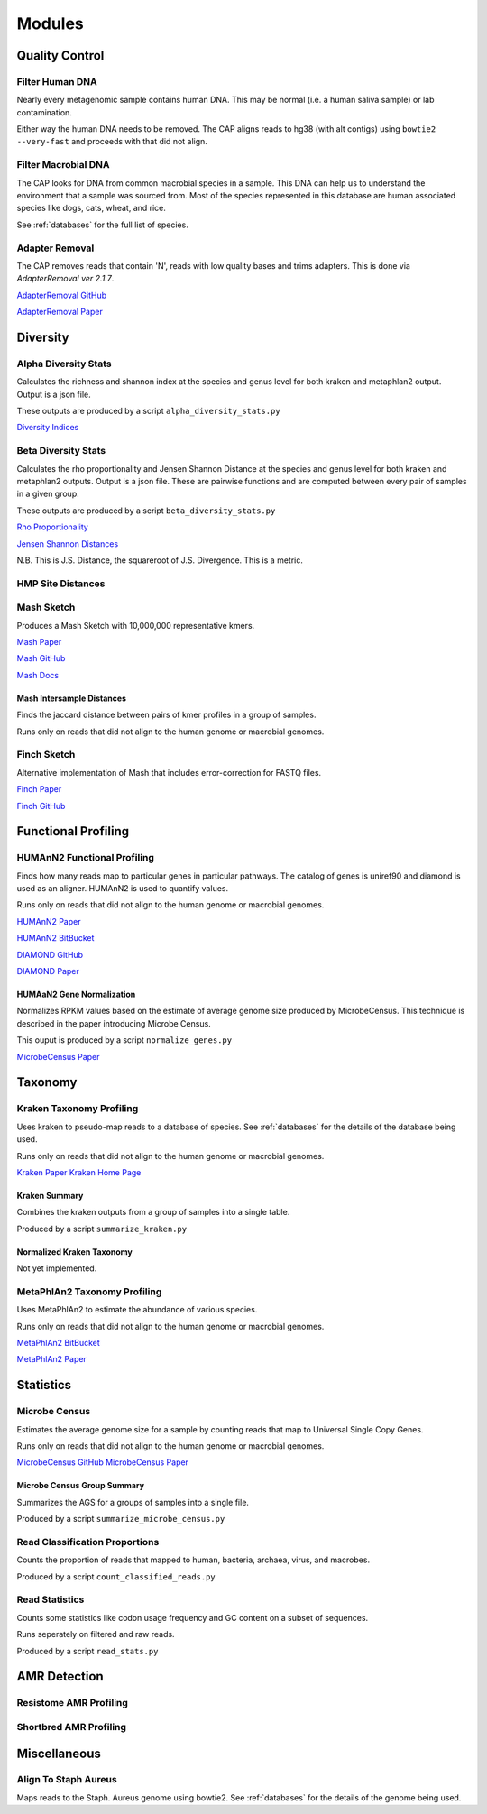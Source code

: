 
=======
Modules
=======

Quality Control
===============

Filter Human DNA
----------------

Nearly every metagenomic sample contains human DNA. This may be normal (i.e. a human saliva sample) or lab contamination.

Either way the human DNA needs to be removed. The CAP aligns reads to hg38 (with alt contigs) using ``bowtie2 --very-fast`` and proceeds with that did not align. 

Filter Macrobial DNA
--------------------

The CAP looks for DNA from common macrobial species in a sample. This DNA can help us to understand the environment that a sample was sourced from. Most of the species represented in this database are human associated species like dogs, cats, wheat, and rice.

See :ref:`databases` for the full list of species.

Adapter Removal
---------------

The CAP removes reads that contain 'N', reads with low quality bases and trims adapters. This is done via `AdapterRemoval ver 2.1.7`.

`AdapterRemoval GitHub <https://github.com/MikkelSchubert/adapterremoval>`_

`AdapterRemoval Paper <https://doi.org/10.1186/s13104-016-1900-2>`_

Diversity
=========

Alpha Diversity Stats
---------------------

Calculates the richness and shannon index at the species and genus level for both kraken and metaphlan2 output. Output is a json file.

These outputs are produced by a script ``alpha_diversity_stats.py``

`Diversity Indices <https://en.wikipedia.org/wiki/Diversity_index>`_

Beta Diversity Stats
--------------------

Calculates the rho proportionality and Jensen Shannon Distance at the species and genus level for both kraken and metaphlan2 outputs. Output is a json file. These are pairwise functions and are computed between every pair of samples in a given group.

These outputs are produced by a script ``beta_diversity_stats.py``

`Rho Proportionality <https://cran.r-project.org/web/packages/propr/index.html>`_

`Jensen Shannon Distances <https://en.wikipedia.org/wiki/Jensen%E2%80%93Shannon_divergence>`_

N.B. This is J.S. Distance, the squareroot of J.S. Divergence. This is a metric.

HMP Site Distances
------------------


Mash Sketch
-----------

Produces a Mash Sketch with 10,000,000 representative kmers.

`Mash Paper <https://doi.org/10.1186/s13059-016-0997-x>`_

`Mash GitHub <https://github.com/marbl/Mash>`_

`Mash Docs <http://mash.readthedocs.io/en/latest/>`_

Mash Intersample Distances
^^^^^^^^^^^^^^^^^^^^^^^^^^

Finds the jaccard distance between pairs of kmer profiles in a group of samples.

Runs only on reads that did not align to the human genome or macrobial genomes.


Finch Sketch
------------

Alternative implementation of Mash that includes error-correction for FASTQ files.

`Finch Paper <http://joss.theoj.org/papers/10.21105/joss.00505>`_

`Finch GitHub <https://github.com/onecodex/finch-rs>`_


Functional Profiling
====================

HUMAnN2 Functional Profiling
----------------------------

Finds how many reads map to particular genes in particular pathways. The catalog of genes is uniref90 and diamond is used as an aligner. HUMAnN2 is used to quantify values.

Runs only on reads that did not align to the human genome or macrobial genomes.

`HUMAnN2 Paper <https://doi.org/10.1371/journal.pcbi.1002358>`_

`HUMAnN2 BitBucket <https://bitbucket.org/biobakery/humann2/wiki/Home>`_

`DIAMOND GitHub <https://github.com/bbuchfink/diamond>`_

`DIAMOND Paper <https://www.nature.com/articles/nmeth.3176?message-global=remove>`_

HUMAaN2 Gene Normalization
^^^^^^^^^^^^^^^^^^^^^^^^^^

Normalizes RPKM values based on the estimate of average genome size produced by MicrobeCensus. This technique is described in the paper introducing Microbe Census.

This ouput is produced by a script ``normalize_genes.py``

`MicrobeCensus Paper <https://doi.org/10.1186/s13059-015-0611-7>`_

Taxonomy
========

Kraken Taxonomy Profiling
-------------------------

Uses kraken to pseudo-map reads to a database of species. See :ref:`databases` for the details of the database being used.

Runs only on reads that did not align to the human genome or macrobial genomes.

`Kraken Paper <https://doi.org/10.1186/gb-2014-15-3-r46>`_
`Kraken Home Page <https://ccb.jhu.edu/software/kraken/>`_

Kraken Summary
^^^^^^^^^^^^^^

Combines the kraken outputs from a group of samples into a single table.

Produced by a script ``summarize_kraken.py``

Normalized Kraken Taxonomy
^^^^^^^^^^^^^^^^^^^^^^^^^^

Not yet implemented.

MetaPhlAn2 Taxonomy Profiling
-----------------------------

Uses MetaPhlAn2 to estimate the abundance of various species.

Runs only on reads that did not align to the human genome or macrobial genomes.

`MetaPhlAn2 BitBucket <https://bitbucket.org/biobakery/metaphlan2>`_

`MetaPhlAn2 Paper <http://www.nature.com/doifinder/10.1038/nbt.3589>`_

Statistics
==========

Microbe Census 
--------------

Estimates the average genome size for a sample by counting reads that map to Universal Single Copy Genes.

Runs only on reads that did not align to the human genome or macrobial genomes.

`MicrobeCensus GitHub <https://github.com/snayfach/MicrobeCensus>`_
`MicrobeCensus Paper <https://doi.org/10.1186/s13059-015-0611-7>`_

Microbe Census Group Summary
^^^^^^^^^^^^^^^^^^^^^^^^^^^^

Summarizes the AGS for a groups of samples into a single file.

Produced by a script ``summarize_microbe_census.py``


Read Classification Proportions
-------------------------------

Counts the proportion of reads that mapped to human, bacteria, archaea, virus, and macrobes.

Produced by a script ``count_classified_reads.py``

Read Statistics
---------------

Counts some statistics like codon usage frequency and GC content on a subset of sequences.

Runs seperately on filtered and raw reads.

Produced by a script ``read_stats.py``

AMR Detection
=============

Resistome AMR Profiling
-----------------------

Shortbred AMR Profiling
-----------------------

Miscellaneous
=============

Align To Staph Aureus
---------------------

Maps reads to the Staph. Aureus genome using bowtie2. See :ref:`databases` for the details of the genome being used.




